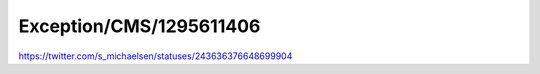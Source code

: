 .. _firstHeading:

Exception/CMS/1295611406
========================

https://twitter.com/s_michaelsen/statuses/243636376648699904
